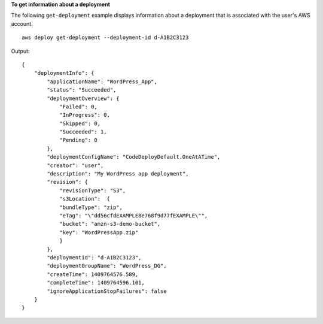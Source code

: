 **To get information about a deployment**

The following ``get-deployment`` example displays information about a deployment that is associated with the user's AWS account. ::

    aws deploy get-deployment --deployment-id d-A1B2C3123

Output::

    {
        "deploymentInfo": {
            "applicationName": "WordPress_App",
            "status": "Succeeded",
            "deploymentOverview": {
                "Failed": 0,
                "InProgress": 0,
                "Skipped": 0,
                "Succeeded": 1,
                "Pending": 0
            },
            "deploymentConfigName": "CodeDeployDefault.OneAtATime",
            "creator": "user",
            "description": "My WordPress app deployment",
            "revision": {		  
                "revisionType": "S3",
                "s3Location":  {
                "bundleType": "zip",
                "eTag": "\"dd56cfdEXAMPLE8e768f9d77fEXAMPLE\"",
                "bucket": "amzn-s3-demo-bucket",
                "key": "WordPressApp.zip"
                }
            },
            "deploymentId": "d-A1B2C3123",
            "deploymentGroupName": "WordPress_DG",
            "createTime": 1409764576.589,
            "completeTime": 1409764596.101,
            "ignoreApplicationStopFailures": false
        }
    }
